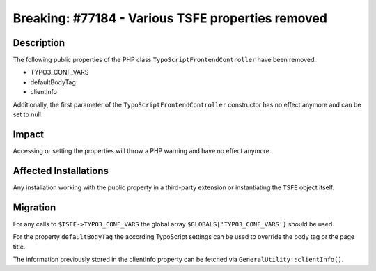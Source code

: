==================================================
Breaking: #77184 - Various TSFE properties removed
==================================================

Description
===========

The following public properties of the PHP class ``TypoScriptFrontendController`` have been removed.

- TYPO3_CONF_VARS
- defaultBodyTag
- clientInfo

Additionally, the first parameter of the ``TypoScriptFrontendController`` constructor has no effect anymore and can be set
to null.


Impact
======

Accessing or setting the properties will throw a PHP warning and have no effect anymore.


Affected Installations
======================

Any installation working with the public property in a third-party extension or instantiating the ``TSFE`` object itself.


Migration
=========

For any calls to ``$TSFE->TYPO3_CONF_VARS`` the global array ``$GLOBALS['TYPO3_CONF_VARS']`` should be used.

For the property ``defaultBodyTag`` the according TypoScript settings can be used to override the
body tag or the page title.

The information previously stored in the clientInfo property can be fetched via ``GeneralUtility::clientInfo()``.
